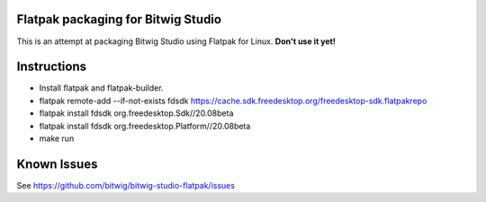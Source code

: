 Flatpak packaging for Bitwig Studio
===================================

This is an attempt at packaging Bitwig Studio using Flatpak for Linux.
**Don't use it yet!**

Instructions
============

* Install flatpak and flatpak-builder.
* flatpak remote-add --if-not-exists fdsdk https://cache.sdk.freedesktop.org/freedesktop-sdk.flatpakrepo
* flatpak install fdsdk org.freedesktop.Sdk//20.08beta
* flatpak install fdsdk org.freedesktop.Platform//20.08beta
* make run

Known Issues
============

See https://github.com/bitwig/bitwig-studio-flatpak/issues
